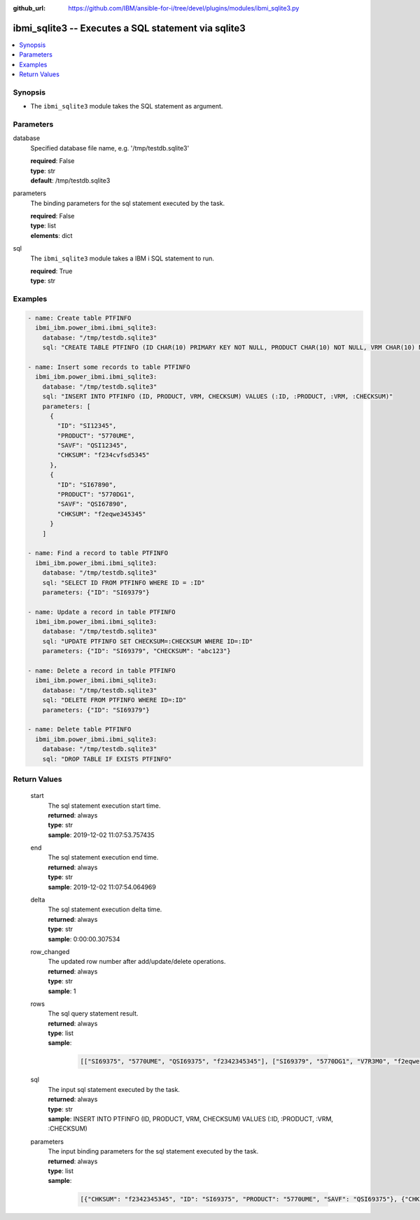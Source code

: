 
:github_url: https://github.com/IBM/ansible-for-i/tree/devel/plugins/modules/ibmi_sqlite3.py

.. _ibmi_sqlite3_module:


ibmi_sqlite3 -- Executes a SQL statement via sqlite3
====================================================



.. contents::
   :local:
   :depth: 1


Synopsis
--------
- The ``ibmi_sqlite3`` module takes the SQL statement as argument.





Parameters
----------


     
database
  Specified database file name, e.g. '/tmp/testdb.sqlite3'


  | **required**: False
  | **type**: str
  | **default**: /tmp/testdb.sqlite3


     
parameters
  The binding parameters for the sql statement executed by the task.


  | **required**: False
  | **type**: list
  | **elements**: dict


     
sql
  The ``ibmi_sqlite3`` module takes a IBM i SQL statement to run.


  | **required**: True
  | **type**: str




Examples
--------

.. code-block:: yaml+jinja

   
   - name: Create table PTFINFO
     ibmi_ibm.power_ibmi.ibmi_sqlite3:
       database: "/tmp/testdb.sqlite3"
       sql: "CREATE TABLE PTFINFO (ID CHAR(10) PRIMARY KEY NOT NULL, PRODUCT CHAR(10) NOT NULL, VRM CHAR(10) NOT NULL, CHECKSUM CHAR(256))"

   - name: Insert some records to table PTFINFO
     ibmi_ibm.power_ibmi.ibmi_sqlite3:
       database: "/tmp/testdb.sqlite3"
       sql: "INSERT INTO PTFINFO (ID, PRODUCT, VRM, CHECKSUM) VALUES (:ID, :PRODUCT, :VRM, :CHECKSUM)"
       parameters: [
         {
           "ID": "SI12345",
           "PRODUCT": "5770UME",
           "SAVF": "QSI12345",
           "CHKSUM": "f234cvfsd5345"
         },
         {
           "ID": "SI67890",
           "PRODUCT": "5770DG1",
           "SAVF": "QSI67890",
           "CHKSUM": "f2eqwe345345"
         }
       ]

   - name: Find a record to table PTFINFO
     ibmi_ibm.power_ibmi.ibmi_sqlite3:
       database: "/tmp/testdb.sqlite3"
       sql: "SELECT ID FROM PTFINFO WHERE ID = :ID"
       parameters: {"ID": "SI69379"}

   - name: Update a record in table PTFINFO
     ibmi_ibm.power_ibmi.ibmi_sqlite3:
       database: "/tmp/testdb.sqlite3"
       sql: "UPDATE PTFINFO SET CHECKSUM=:CHECKSUM WHERE ID=:ID"
       parameters: {"ID": "SI69379", "CHECKSUM": "abc123"}

   - name: Delete a record in table PTFINFO
     ibmi_ibm.power_ibmi.ibmi_sqlite3:
       database: "/tmp/testdb.sqlite3"
       sql: "DELETE FROM PTFINFO WHERE ID=:ID"
       parameters: {"ID": "SI69379"}

   - name: Delete table PTFINFO
     ibmi_ibm.power_ibmi.ibmi_sqlite3:
       database: "/tmp/testdb.sqlite3"
       sql: "DROP TABLE IF EXISTS PTFINFO"








  

Return Values
-------------


   
                              
       start
        | The sql statement execution start time.
      
        | **returned**: always
        | **type**: str
        | **sample**: 2019-12-02 11:07:53.757435

            
      
      
                              
       end
        | The sql statement execution end time.
      
        | **returned**: always
        | **type**: str
        | **sample**: 2019-12-02 11:07:54.064969

            
      
      
                              
       delta
        | The sql statement execution delta time.
      
        | **returned**: always
        | **type**: str
        | **sample**: 0:00:00.307534

            
      
      
                              
       row_changed
        | The updated row number after add/update/delete operations.
      
        | **returned**: always
        | **type**: str
        | **sample**: 1

            
      
      
                              
       rows
        | The sql query statement result.
      
        | **returned**: always
        | **type**: list      
        | **sample**:

              .. code-block::

                       [["SI69375", "5770UME", "QSI69375", "f2342345345"], ["SI69379", "5770DG1", "V7R3M0", "f2eqwe345345"]]
            
      
      
                              
       sql
        | The input sql statement executed by the task.
      
        | **returned**: always
        | **type**: str
        | **sample**: INSERT INTO PTFINFO (ID, PRODUCT, VRM, CHECKSUM) VALUES (:ID, :PRODUCT, :VRM, :CHECKSUM)

            
      
      
                              
       parameters
        | The input binding parameters for the sql statement executed by the task.
      
        | **returned**: always
        | **type**: list      
        | **sample**:

              .. code-block::

                       [{"CHKSUM": "f2342345345", "ID": "SI69375", "PRODUCT": "5770UME", "SAVF": "QSI69375"}, {"CHKSUM": "f2eqwe345345", "ID": "SI69379", "PRODUCT": "5770DG1", "SAVF": "QSI69379"}]
            
      
        
